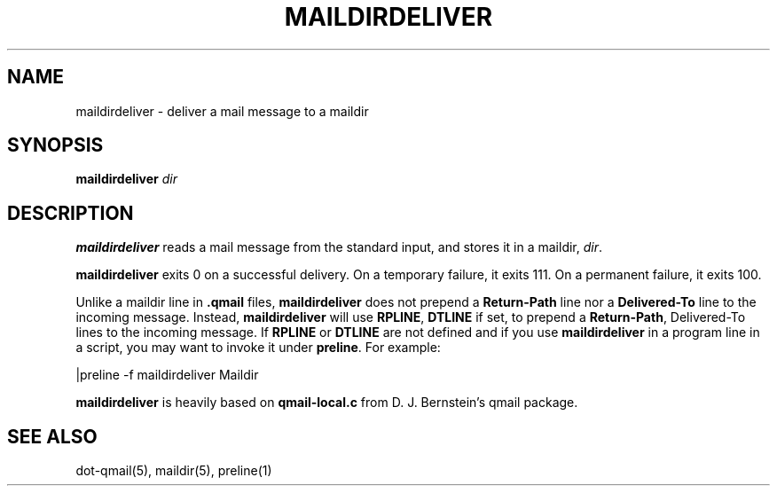 .\" vim: tw=75
.TH MAILDIRDELIVER 1

.SH NAME
maildirdeliver \- deliver a mail message to a maildir

.SH SYNOPSIS
.B maildirdeliver
.I dir

.SH DESCRIPTION
\fBmaildirdeliver\fR reads a mail message from the standard input, and
stores it in a maildir, \fIdir\fR.

\fBmaildirdeliver\fR exits 0 on a successful delivery.  On a temporary
failure, it exits 111.  On a permanent failure, it exits 100.

Unlike a maildir line in \fB.qmail\fR files, \fBmaildirdeliver\fR does not
prepend a \fBReturn-Path\fR line nor a \fBDelivered-To\fR line to the
incoming message. Instead, \fBmaildirdeliver\fR will use \fBRPLINE\fR,
\fBDTLINE\fR if set, to prepend a \fBReturn-Path\fR, \fRDelivered-To\fR
lines to the incoming message. If \fBRPLINE\fR or \fBDTLINE\fR are not
defined and if you use \fBmaildirdeliver\fR in a program line in a script,
you may want to invoke it under \fBpreline\fR. For example:

.EX
     |preline -f maildirdeliver Maildir
.EE

\fBmaildirdeliver\fR is heavily based on \fBqmail-local.c\fR from D. J. Bernstein's
qmail package.

.SH "SEE ALSO"
dot-qmail(5),
maildir(5),
preline(1)
